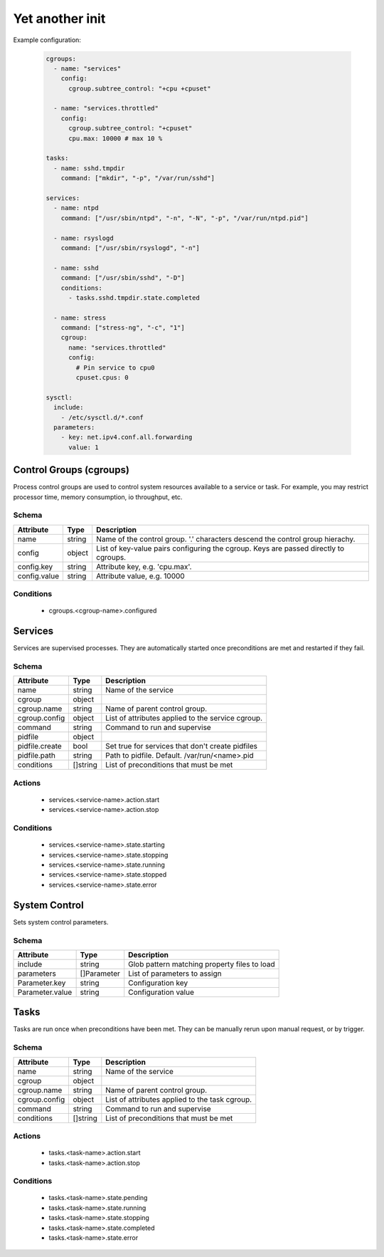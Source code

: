 

Yet another init
================

Example configuration:

  .. code:: yaml
    
    cgroups:
      - name: "services"
        config:
          cgroup.subtree_control: "+cpu +cpuset"
      
      - name: "services.throttled"
        config:
          cgroup.subtree_control: "+cpuset"
          cpu.max: 10000 # max 10 %

    tasks:
      - name: sshd.tmpdir
        command: ["mkdir", "-p", "/var/run/sshd"]

    services:
      - name: ntpd
        command: ["/usr/sbin/ntpd", "-n", "-N", "-p", "/var/run/ntpd.pid"]

      - name: rsyslogd
        command: ["/usr/sbin/rsyslogd", "-n"]

      - name: sshd
        command: ["/usr/sbin/sshd", "-D"]
        conditions:
          - tasks.sshd.tmpdir.state.completed
    
      - name: stress
        command: ["stress-ng", "-c", "1"]
        cgroup:
          name: "services.throttled"
          config:
            # Pin service to cpu0
            cpuset.cpus: 0
    
    sysctl:
      include:
        - /etc/sysctl.d/*.conf
      parameters:
        - key: net.ipv4.conf.all.forwarding
          value: 1


Control Groups (cgroups)
------------------------

Process control groups are used to control system resources available to a service or task. 
For example, you may restrict processor time, memory consumption, io throughput, etc.

Schema
^^^^^^

+--------------+--------+--------------------------------------------------------------------------------------+
| Attribute    | Type   | Description                                                                          |
+==============+========+======================================================================================+
| name         | string | Name of the control group. '.' characters descend the control group hierachy.        |
+--------------+--------+--------------------------------------------------------------------------------------+
| config       | object | List of key-value pairs configuring the cgroup. Keys are passed directly to cgroups. |
+--------------+--------+--------------------------------------------------------------------------------------+
| config.key   | string | Attribute key, e.g. 'cpu.max'.                                                       |
+--------------+--------+--------------------------------------------------------------------------------------+
| config.value | string | Attribute value, e.g. 10000                                                          |
+--------------+--------+--------------------------------------------------------------------------------------+

Conditions
^^^^^^^^^^

 - cgroups.<cgroup-name>.configured


Services
--------

Services are supervised processes. They are automatically started once preconditions are met
and restarted if they fail.

Schema
^^^^^^

+-----------------+-----------+---------------------------------------------------+
| Attribute       | Type      | Description                                       |
+=================+===========+===================================================+
| name            | string    | Name of the service                               |
+-----------------+-----------+---------------------------------------------------+
| cgroup          | object    |                                                   |
+-----------------+-----------+---------------------------------------------------+
| cgroup.name     | string    | Name of parent control group.                     |
+-----------------+-----------+---------------------------------------------------+
| cgroup.config   | object    | List of attributes applied to the service cgroup. |
+-----------------+-----------+---------------------------------------------------+
| command         | string    | Command to run and supervise                      |
+-----------------+-----------+---------------------------------------------------+
| pidfile         | object    |                                                   |
+-----------------+-----------+---------------------------------------------------+
| pidfile.create  | bool      | Set true for services that don't create pidfiles  |
+-----------------+-----------+---------------------------------------------------+
| pidfile.path    | string    | Path to pidfile. Default. /var/run/<name>.pid     |
+-----------------+-----------+---------------------------------------------------+
| conditions      | []string  | List of preconditions that must be met            |
+-----------------+-----------+---------------------------------------------------+

Actions
^^^^^^^

 - services.<service-name>.action.start
 - services.<service-name>.action.stop


Conditions
^^^^^^^^^^

 - services.<service-name>.state.starting
 - services.<service-name>.state.stopping
 - services.<service-name>.state.running
 - services.<service-name>.state.stopped
 - services.<service-name>.state.error


System Control
--------------

Sets system control parameters.


Schema
^^^^^^

+-----------------+-------------+--------------------------------------------------+
| Attribute       | Type        | Description                                      |
+=================+=============+==================================================+
| include         | string      | Glob pattern matching property files to load     |
+-----------------+-------------+--------------------------------------------------+
| parameters      | []Parameter | List of parameters to assign                     |
+-----------------+-------------+--------------------------------------------------+
| Parameter.key   | string      | Configuration key                                |
+-----------------+-------------+--------------------------------------------------+
| Parameter.value | string      | Configuration value                              |
+-----------------+-------------+--------------------------------------------------+


Tasks
-----

Tasks are run once when preconditions have been met. They can be manually rerun upon manual request,
or by trigger.

Schema
^^^^^^

+---------------+----------+------------------------------------------------+
| Attribute     | Type     | Description                                    |
+===============+==========+================================================+
| name          | string   | Name of the service                            |
+---------------+----------+------------------------------------------------+
| cgroup        | object   |                                                |
+---------------+----------+------------------------------------------------+
| cgroup.name   | string   | Name of parent control group.                  |
+---------------+----------+------------------------------------------------+
| cgroup.config | object   | List of attributes applied to the task cgroup. |
+---------------+----------+------------------------------------------------+
| command       | string   | Command to run and supervise                   |
+---------------+----------+------------------------------------------------+
| conditions    | []string | List of preconditions that must be met         |
+---------------+----------+------------------------------------------------+


Actions
^^^^^^^

 - tasks.<task-name>.action.start
 - tasks.<task-name>.action.stop


Conditions
^^^^^^^^^^

 - tasks.<task-name>.state.pending
 - tasks.<task-name>.state.running
 - tasks.<task-name>.state.stopping
 - tasks.<task-name>.state.completed
 - tasks.<task-name>.state.error
